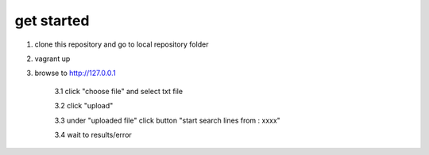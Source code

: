 get started
============

1. clone this repository and go to local repository folder
2. vagrant up
3. browse to http://127.0.0.1 

    3.1 click "choose file" and select txt file 
    
    3.2 click "upload"
    
    3.3 under "uploaded file" click button "start search lines from : xxxx"
    
    3.4 wait to results/error
    
